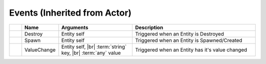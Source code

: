 Events (Inherited from Actor)
~~~~~~~~~~~~~~~~~~~~~~~~~~~~~

.. list-table::
  :widths: 5 15 30 50
   
  * -
    - **Name**
    - **Arguments**
    - **Description**

  * -
    - Destroy
    - Entity self
    - Triggered when an Entity is Destroyed

  * -
    - Spawn
    - Entity self
    - Triggered when an Entity is Spawned/Created

  * -
    - ValueChange
    - Entity self, |br| :term:`string` key, |br| :term:`any` value
    - Triggered when an Entity has it's value changed
